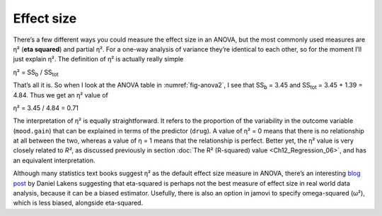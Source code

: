 .. sectionauthor:: `Danielle J. Navarro <https://djnavarro.net/>`_ and `David R. Foxcroft <https://www.davidfoxcroft.com/>`_

Effect size
-----------

There’s a few different ways you could measure the effect size in an
ANOVA, but the most commonly used measures are η² (**eta
squared**) and partial η². For a one-way analysis of
variance they’re identical to each other, so for the moment I’ll just
explain η². The definition of η² is actually
really simple

| η² = SS\ :sub:`b` / SS\ :sub:`tot` 

That’s all it is. So when I look at the ANOVA table in
:numref:`fig-anova2`, I see that SS\ :sub:`b`   = 3.45 and
SS\ :sub:`tot` = 3.45 + 1.39 = 4.84. Thus we get an
η² value of

| η² = 3.45 / 4.84 = 0.71 

The interpretation of η² is equally straightforward. It refers to the
proportion of the variability in the outcome variable (``mood.gain``) that can
be explained in terms of the predictor (``drug``). A value of η² = 0 means that
there is no relationship at all between the two, whereas a value of η = 1 means
that the relationship is perfect. Better yet, the η² value is very closely
related to *R²*, as discussed previously in section :doc:`The R² (R-squared)
value <Ch12_Regression_06>`, and has an equivalent interpretation.

Although many statistics text books suggest η² as the default effect size
measure in ANOVA, there’s an interesting `blog post
<https://daniellakens.blogspot.com.au/2015/06/why-you-should-use-omega-squared.html>`__
by Daniel Lakens suggesting that eta-squared is perhaps not the best measure of
effect size in real world data analysis, because it can be a biased estimator.
Usefully, there is also an option in jamovi to specify omega-squared (ω²), which
is less biased, alongside eta-squared.
